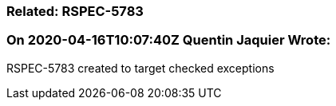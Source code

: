 === Related: RSPEC-5783

=== On 2020-04-16T10:07:40Z Quentin Jaquier Wrote:
RSPEC-5783 created to target checked exceptions 

